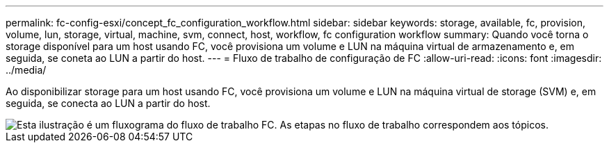 ---
permalink: fc-config-esxi/concept_fc_configuration_workflow.html 
sidebar: sidebar 
keywords: storage, available, fc, provision, volume, lun, storage, virtual, machine, svm, connect, host, workflow, fc configuration workflow 
summary: Quando você torna o storage disponível para um host usando FC, você provisiona um volume e LUN na máquina virtual de armazenamento e, em seguida, se coneta ao LUN a partir do host. 
---
= Fluxo de trabalho de configuração de FC
:allow-uri-read: 
:icons: font
:imagesdir: ../media/


[role="lead"]
Ao disponibilizar storage para um host usando FC, você provisiona um volume e LUN na máquina virtual de storage (SVM) e, em seguida, se conecta ao LUN a partir do host.

image::../media/fc_esx_workflow.gif[Esta ilustração é um fluxograma do fluxo de trabalho FC. As etapas no fluxo de trabalho correspondem aos tópicos.]
